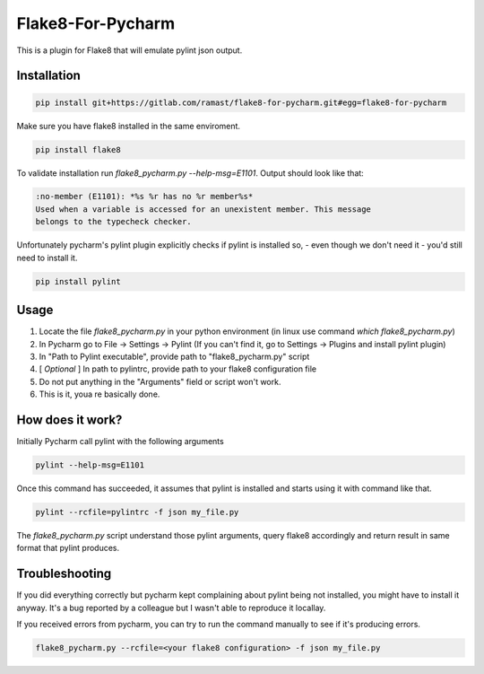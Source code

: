 Flake8-For-Pycharm
===========

This is a plugin for Flake8 that will emulate pylint json output.

Installation
------------

.. code-block:: bash

    pip install git+https://gitlab.com/ramast/flake8-for-pycharm.git#egg=flake8-for-pycharm

Make sure you have flake8 installed in the same enviroment.

.. code-block:: bash

    pip install flake8

To validate installation run `flake8_pycharm.py --help-msg=E1101`.
Output should look like that:

.. code-block::

    :no-member (E1101): *%s %r has no %r member%s*
    Used when a variable is accessed for an unexistent member. This message
    belongs to the typecheck checker.

Unfortunately pycharm's pylint plugin explicitly checks
if pylint is installed so, - even though we don't need it - you'd still need to install it.

.. code-block:: bash

    pip install pylint


Usage
-----
1. Locate the file `flake8_pycharm.py` in your python environment (in linux use command `which flake8_pycharm.py`)
2. In Pycharm go to File -> Settings -> Pylint (If you can't find it, go to Settings -> Plugins and install pylint plugin)
3. In "Path to Pylint executable", provide path to "flake8_pycharm.py" script
4. [ *Optional* ] In path to pylintrc, provide path to your flake8 configuration file
5. Do not put anything in the "Arguments" field or script won't work.
6. This is it, youa re basically done.

How does it work?
-----------------

Initially Pycharm call pylint with the following arguments

.. code-block:: bash

    pylint --help-msg=E1101

Once this command has succeeded, it assumes that pylint is installed and starts using it with command like that.

.. code-block:: bash

    pylint --rcfile=pylintrc -f json my_file.py

The `flake8_pycharm.py` script understand those pylint arguments,
query flake8 accordingly and return result in same format that pylint produces.

Troubleshooting
---------------

If you did everything correctly but pycharm kept complaining about pylint being not installed, you might have to install it anyway.
It's a bug reported by a colleague but I wasn't able to reproduce it locallay.

If you received errors from pycharm, you can try to run the command manually to see if it's producing errors.

.. code-block:: bash

    flake8_pycharm.py --rcfile=<your flake8 configuration> -f json my_file.py
